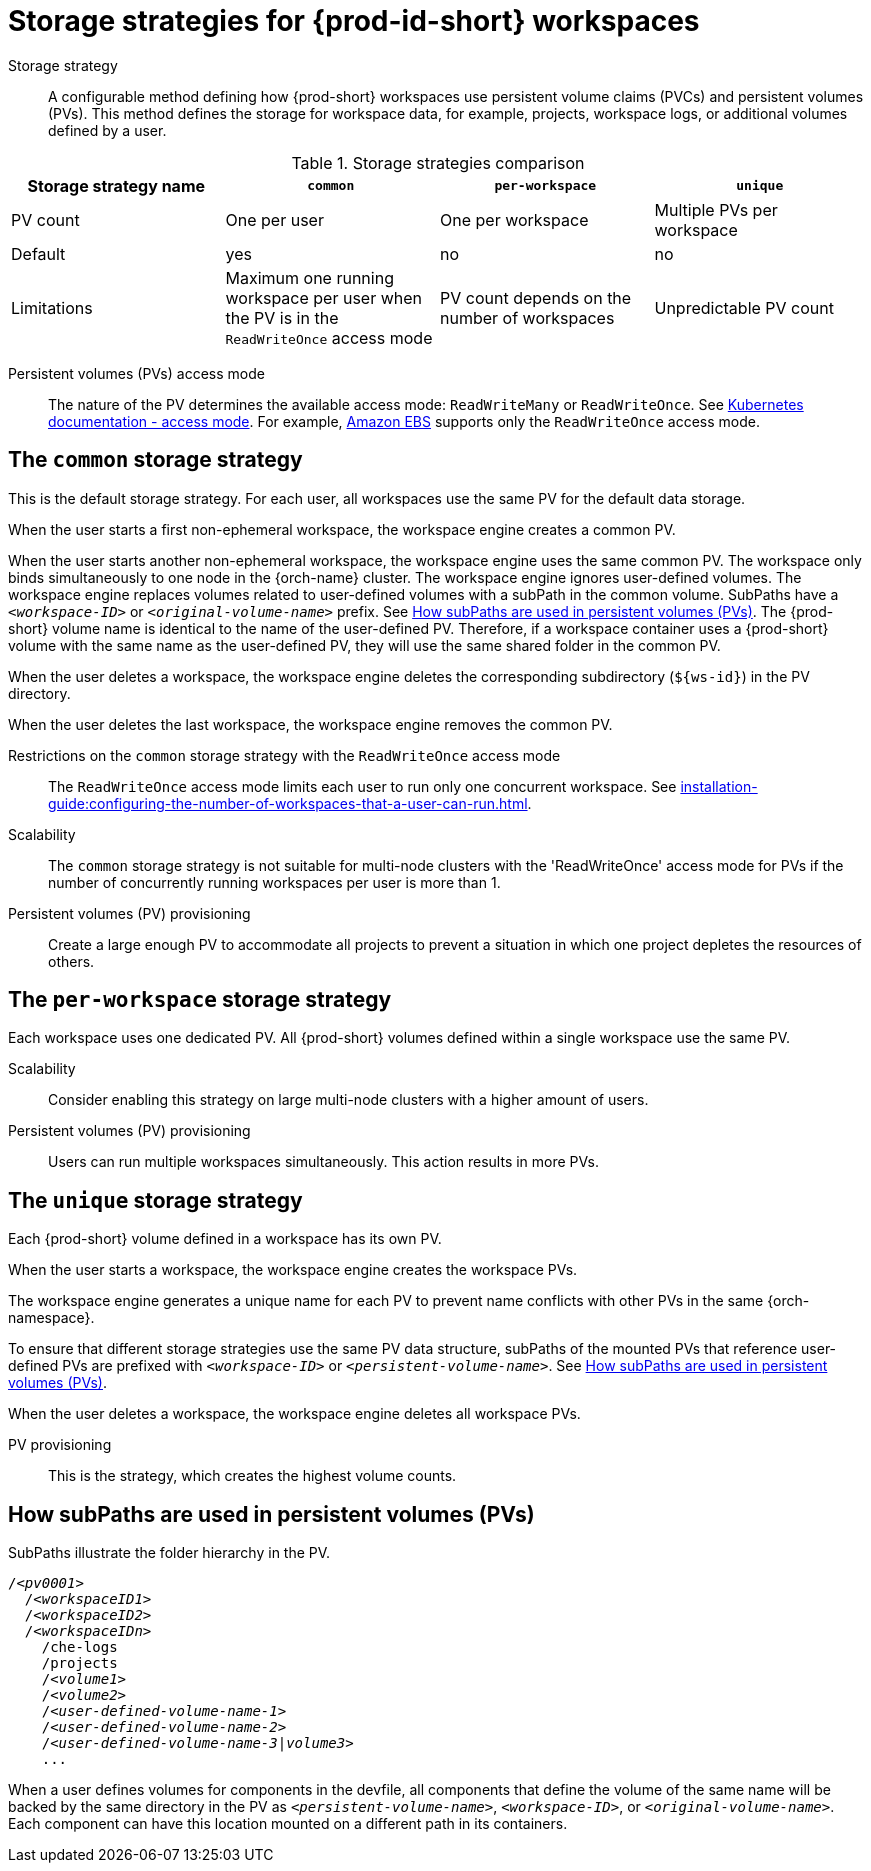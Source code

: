 // Module included in the following assemblies:
//
// {prod-id-short}-workspace-configuration

[id="storage-strategies-for-{prod-id-short}-workspaces_{context}"]
= Storage strategies for {prod-id-short} workspaces

Storage strategy::
A configurable method defining how {prod-short} workspaces use persistent volume claims (PVCs) and persistent volumes (PVs). 
This method defines the storage for workspace data, for example, projects, workspace logs, or additional volumes defined by a user.

.Storage strategies comparison
[width="100%",cols="1,1,1,1",options="header"]
|===
| Storage strategy name
| `common`
| `per-workspace`
| `unique`

| PV count
| One per user
| One per workspace
| Multiple PVs per workspace

| Default
| yes
| no
| no


| Limitations
| Maximum one running workspace per user when the PV is in the `ReadWriteOnce` access mode
| PV count depends on the number of workspaces
| Unpredictable PV count

|===

Persistent volumes (PVs) access mode::
The nature of the PV determines the available access mode: `ReadWriteMany` or `ReadWriteOnce`.
See link:https://kubernetes.io/docs/concepts/storage/persistent-volumes/#access-modes[Kubernetes documentation - access mode].
For example, link:https://docs.aws.amazon.com/AWSEC2/latest/UserGuide/AmazonEBS.html[Amazon EBS] supports only the `ReadWriteOnce` access mode.


[id="the-common-storage-strategy_{context}"]
== The `common` storage strategy

This is the default storage strategy.
For each user, all workspaces use the same PV for the default data storage.

When the user starts a first non-ephemeral workspace, the workspace engine creates a common PV.

When the user starts another non-ephemeral workspace, the workspace engine uses the same common PV.
The workspace only binds simultaneously to one node in the {orch-name} cluster.
The workspace engine ignores user-defined volumes. 
The workspace engine replaces volumes related to user-defined volumes with a subPath in the common volume. 
SubPaths have a `_<workspace-ID>_` or `__<original-volume-name>__` prefix.
See xref:how-subpaths-are-used-in-persistent-volumes_{context}[].
The {prod-short} volume name is identical to the name of the user-defined PV.
Therefore, if a workspace container uses a {prod-short} volume with the same name as the user-defined PV, they will use the same shared folder in the common PV.

When the user deletes a workspace, the workspace engine deletes the corresponding subdirectory (`$\{ws-id}`) in the PV directory.

When the user deletes the last workspace, the workspace engine removes the common PV. 

Restrictions on the `common` storage strategy with the `ReadWriteOnce` access mode::
The `ReadWriteOnce` access mode limits each user to run only one concurrent workspace.
See xref:installation-guide:configuring-the-number-of-workspaces-that-a-user-can-run.adoc[].

Scalability::
The `common` storage strategy is not suitable for multi-node clusters with the 'ReadWriteOnce' access mode for PVs if the number of concurrently running workspaces per user is more than 1.

Persistent volumes (PV) provisioning::
Create a large enough PV to accommodate all projects to prevent a situation in which one project depletes the resources of others.

[id="the-per-workspace-storage-strategy_{context}"]
== The `per-workspace` storage strategy

Each workspace uses one dedicated PV. 
All {prod-short} volumes defined within a single workspace use the same PV.

Scalability::
Consider enabling this strategy on large multi-node clusters with a higher amount of users.

Persistent volumes (PV) provisioning::
Users can run multiple workspaces simultaneously. This action results in more PVs.

[id="the-unique-storage-strategy_{context}"]
== The `unique` storage strategy

Each {prod-short} volume defined in a workspace has its own PV.

When the user starts a workspace, the workspace engine creates the workspace PVs.

The workspace engine generates a unique name for each PV to prevent name conflicts with other PVs in the same {orch-namespace}.

To ensure that different storage strategies use the same PV data structure, subPaths of the mounted PVs that reference user-defined PVs are prefixed with `_<workspace-ID>_` or `__<persistent-volume-name>__`. 
See xref:how-subpaths-are-used-in-persistent-volumes_{context}[].

When the user deletes a workspace, the workspace engine deletes all workspace PVs.

PV provisioning::
This is the strategy, which creates the highest volume counts.


[id="how-subpaths-are-used-in-persistent-volumes_{context}"]
== How subPaths are used in persistent volumes (PVs)

SubPaths illustrate the folder hierarchy in the PV.

[subs="+quotes,+attributes"]
----
/__<pv0001>__
  /__<workspaceID1>__
  /__<workspaceID2>__
  /__<workspaceIDn>__
    /che-logs
    /projects
    /__<volume1>__
    /__<volume2>__
    /__<user-defined-volume-name-1>__
    /__<user-defined-volume-name-2>__
    /__<user-defined-volume-name-3|volume3>__
    ...
----

When a user defines volumes for components in the devfile, all components that define the volume of the same name will be backed by the same directory in the PV as `__<persistent-volume-name>__`, `__<workspace-ID>__`, or `__<original-volume-name>__`.
Each component can have this location mounted on a different path in its containers.
